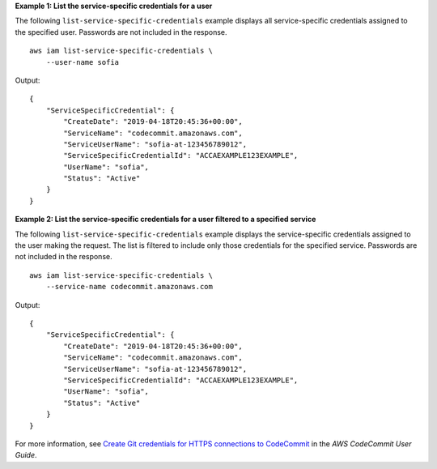 **Example 1: List the service-specific credentials for a user**

The following ``list-service-specific-credentials`` example displays all service-specific credentials assigned to the specified user. Passwords are not included in the response. ::

    aws iam list-service-specific-credentials \
        --user-name sofia

Output::

    {
        "ServiceSpecificCredential": {
            "CreateDate": "2019-04-18T20:45:36+00:00",
            "ServiceName": "codecommit.amazonaws.com",
            "ServiceUserName": "sofia-at-123456789012",
            "ServiceSpecificCredentialId": "ACCAEXAMPLE123EXAMPLE",
            "UserName": "sofia",
            "Status": "Active"
        }
    }

**Example 2: List the service-specific credentials for a user filtered to a specified service**

The following ``list-service-specific-credentials`` example displays the service-specific credentials assigned to the user making the request. The list is filtered to include only those credentials for the specified service. Passwords are not included in the response. ::

    aws iam list-service-specific-credentials \
        --service-name codecommit.amazonaws.com

Output::

    {
        "ServiceSpecificCredential": {
            "CreateDate": "2019-04-18T20:45:36+00:00",
            "ServiceName": "codecommit.amazonaws.com",
            "ServiceUserName": "sofia-at-123456789012",
            "ServiceSpecificCredentialId": "ACCAEXAMPLE123EXAMPLE",
            "UserName": "sofia",
            "Status": "Active"
        }
    }

For more information, see `Create Git credentials for HTTPS connections to CodeCommit <https://docs.aws.amazon.com/codecommit/latest/userguide/setting-up-gc.html#setting-up-gc-iam>`__ in the *AWS CodeCommit User Guide*.